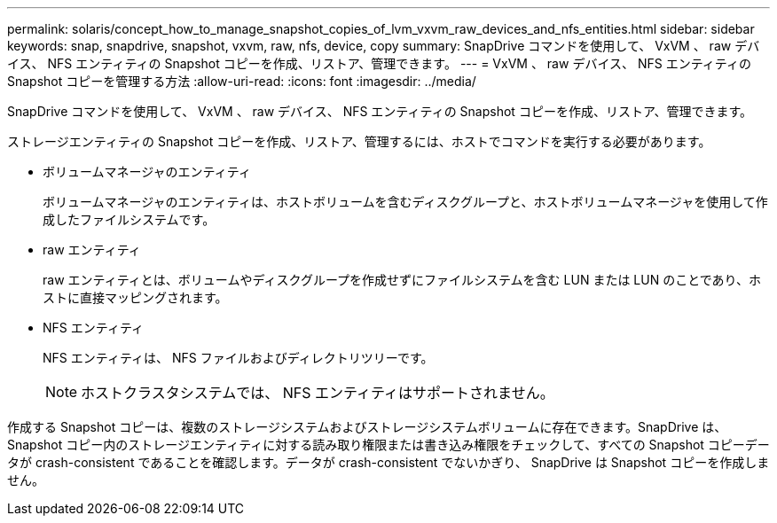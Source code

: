 ---
permalink: solaris/concept_how_to_manage_snapshot_copies_of_lvm_vxvm_raw_devices_and_nfs_entities.html 
sidebar: sidebar 
keywords: snap, snapdrive, snapshot, vxvm, raw, nfs, device, copy 
summary: SnapDrive コマンドを使用して、 VxVM 、 raw デバイス、 NFS エンティティの Snapshot コピーを作成、リストア、管理できます。 
---
= VxVM 、 raw デバイス、 NFS エンティティの Snapshot コピーを管理する方法
:allow-uri-read: 
:icons: font
:imagesdir: ../media/


[role="lead"]
SnapDrive コマンドを使用して、 VxVM 、 raw デバイス、 NFS エンティティの Snapshot コピーを作成、リストア、管理できます。

ストレージエンティティの Snapshot コピーを作成、リストア、管理するには、ホストでコマンドを実行する必要があります。

* ボリュームマネージャのエンティティ
+
ボリュームマネージャのエンティティは、ホストボリュームを含むディスクグループと、ホストボリュームマネージャを使用して作成したファイルシステムです。

* raw エンティティ
+
raw エンティティとは、ボリュームやディスクグループを作成せずにファイルシステムを含む LUN または LUN のことであり、ホストに直接マッピングされます。

* NFS エンティティ
+
NFS エンティティは、 NFS ファイルおよびディレクトリツリーです。

+

NOTE: ホストクラスタシステムでは、 NFS エンティティはサポートされません。



作成する Snapshot コピーは、複数のストレージシステムおよびストレージシステムボリュームに存在できます。SnapDrive は、 Snapshot コピー内のストレージエンティティに対する読み取り権限または書き込み権限をチェックして、すべての Snapshot コピーデータが crash-consistent であることを確認します。データが crash-consistent でないかぎり、 SnapDrive は Snapshot コピーを作成しません。

